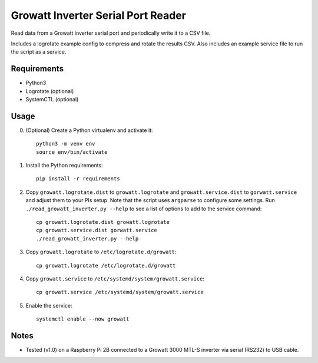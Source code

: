 ===================================
Growatt Inverter Serial Port Reader
===================================

Read data from a Growatt inverter serial port and periodically write it to
a CSV file.

Includes a logrotate example config to compress and rotate the results CSV.
Also includes an example service file to run the script as a service.

------------
Requirements
------------

* Python3
* Logrotate (optional)
* SystemCTL (optional)

-----
Usage
-----

0. (Optional) Create a Python virtualenv and activate
   it::

    python3 -m venv env
    source env/bin/activate

1. Install the Python requirements::

    pip install -r requirements

2. Copy ``growatt.logrotate.dist`` to ``growatt.logrotate`` and
   ``growatt.service.dist`` to ``gorwatt.service`` and adjust them to your PIs
   setup. Note that the script uses ``argparse`` to configure some settings.
   Run ``./read_growatt_inverter.py --help`` to see a list of options to add to
   the service command::
    
    cp growatt.logrotate.dist growatt.logrotate
    cp growatt.service.dist gorwatt.service
    ./read_growatt_inverter.py --help

3. Copy ``growatt.logrotate`` to ``/etc/logrotate.d/growatt``::

    cp growatt.logrotate /etc/logrotate.d/growatt

4. Copy ``growatt.service`` to ``/etc/systemd/system/growatt.service``::

    cp growatt.service /etc/systemd/system/growatt.service

5. Enable the service::

    systemctl enable --now growatt

-----
Notes
-----

- Tested (v1.0) on a Raspberry Pi 2B connected to a
  Growatt 3000 MTL-S inverter via serial (RS232) to USB cable.
